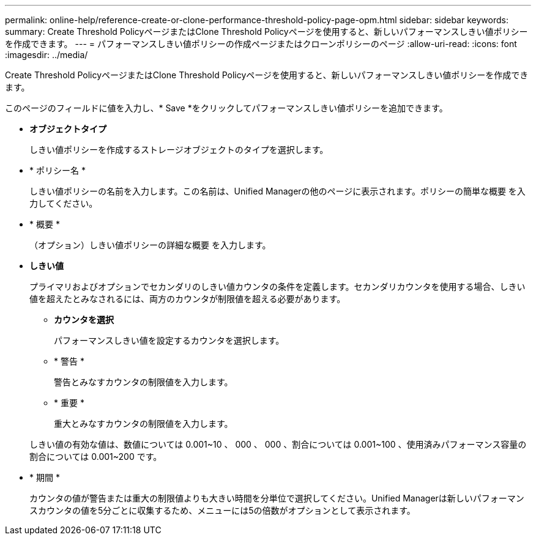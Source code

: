 ---
permalink: online-help/reference-create-or-clone-performance-threshold-policy-page-opm.html 
sidebar: sidebar 
keywords:  
summary: Create Threshold PolicyページまたはClone Threshold Policyページを使用すると、新しいパフォーマンスしきい値ポリシーを作成できます。 
---
= パフォーマンスしきい値ポリシーの作成ページまたはクローンポリシーのページ
:allow-uri-read: 
:icons: font
:imagesdir: ../media/


[role="lead"]
Create Threshold PolicyページまたはClone Threshold Policyページを使用すると、新しいパフォーマンスしきい値ポリシーを作成できます。

このページのフィールドに値を入力し、* Save *をクリックしてパフォーマンスしきい値ポリシーを追加できます。

* *オブジェクトタイプ*
+
しきい値ポリシーを作成するストレージオブジェクトのタイプを選択します。

* * ポリシー名 *
+
しきい値ポリシーの名前を入力します。この名前は、Unified Managerの他のページに表示されます。ポリシーの簡単な概要 を入力してください。

* * 概要 *
+
（オプション）しきい値ポリシーの詳細な概要 を入力します。

* *しきい値*
+
プライマリおよびオプションでセカンダリのしきい値カウンタの条件を定義します。セカンダリカウンタを使用する場合、しきい値を超えたとみなされるには、両方のカウンタが制限値を超える必要があります。

+
** *カウンタを選択*
+
パフォーマンスしきい値を設定するカウンタを選択します。

** * 警告 *
+
警告とみなすカウンタの制限値を入力します。

** * 重要 *
+
重大とみなすカウンタの制限値を入力します。



+
しきい値の有効な値は、数値については 0.001~10 、 000 、 000 、割合については 0.001~100 、使用済みパフォーマンス容量の割合については 0.001~200 です。

* * 期間 *
+
カウンタの値が警告または重大の制限値よりも大きい時間を分単位で選択してください。Unified Managerは新しいパフォーマンスカウンタの値を5分ごとに収集するため、メニューには5の倍数がオプションとして表示されます。


